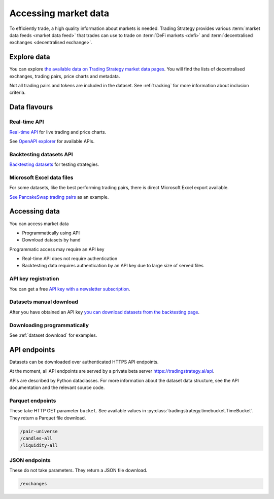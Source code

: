 .. _market data:

.. _trading data:

Accessing market data
=====================

To efficiently trade, a high quality information about markets is needed.
Trading Strategy provides various :term:`market data feeds <market data feed>`
that trades can use to trade on :term:`DeFi markets <defi>` and :term:`decentralised exchanges <decentralised exchange>`.

Explore data
------------

You can explore `the available data on Trading Strategy market data pages <https://tradingstrategy.ai/trading-view/exchanges>`_.
You will find the lists of decentralised exchanges, trading pairs, price charts and metadata.

Not all trading pairs and tokens are included in the dataset. See :ref:`tracking` for more information about inclusion criteria.

Data flavours
-------------

Real-time API
~~~~~~~~~~~~~

`Real-time API <https://tradingstrategy.ai/api/explorer/>`__ for live trading and price charts.

See `OpenAPI explorer <https://tradingstrategy.ai/api/explorer/>`__ for available APIs.

Backtesting datasets API
~~~~~~~~~~~~~~~~~~~~~~~~

`Backtesting datasets <https://tradingstrategy.ai/trading-view/backtesting>`_ for testing strategies.

Microsoft Excel data files
~~~~~~~~~~~~~~~~~~~~~~~~~~

For some datasets, like the best performing trading pairs, there is direct Microsoft Excel export available.

`See PancakeSwap trading pairs <https://tradingstrategy.ai/trading-view/binance/pancakeswap-v2>`_ as an example.

Accessing data
--------------

You can access market data

- Programmatically using API

- Download datasets by hand

Programmatic access may require an API key

- Real-time API does not require authentication

- Backtesting data requires authentication by an API key due to large size of served files

API key registration
~~~~~~~~~~~~~~~~~~~~

You can get a free `API key with a newsletter subscription <https://tradingstrategy.ai/trading-view/api>`_.

Datasets manual download
~~~~~~~~~~~~~~~~~~~~~~~~

After you have obtained an API key `you can download datasets from the backtesting page <https://tradingstrategy.ai/trading-view/backtesting>`_.

Downloading programmatically
~~~~~~~~~~~~~~~~~~~~~~~~~~~~

See :ref:`dataset download` for examples.

API endpoints
-------------

Datasets can be downloaded over authenticated HTTPS API endpoints.

At the moment, all API endpoints are served by a private beta server https://tradingstrategy.ai/api.

APIs are described by Python dataclasses. For more information about the dataset data structure, see the API documentation and the relevant source code.

Parquet endpoints
~~~~~~~~~~~~~~~~~

These take HTTP GET parameter ``bucket``. See available values in :py:class:`tradingstrategy.timebucket.TimeBucket`.
They return a Parquet file download.

.. code-block:: none

    /pair-universe
    /candles-all
    /liquidity-all

JSON endpoints
~~~~~~~~~~~~~~

These do not take parameters. They return a JSON file download.

.. code-block:: none

    /exchanges
